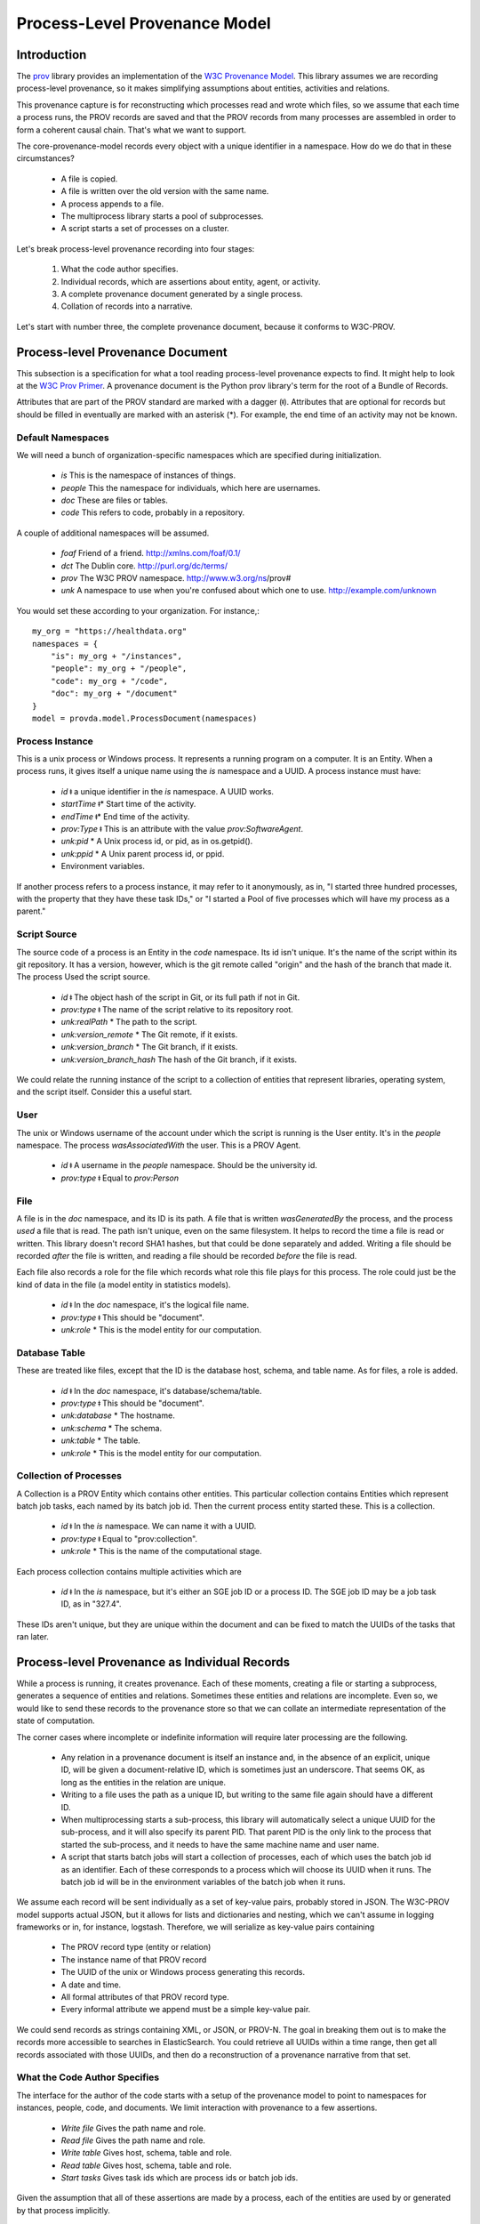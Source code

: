 ==============================
Process-Level Provenance Model
==============================

Introduction
------------

The `prov <https://github.com/trungdong/prov>`_ library
provides an implementation of the
`W3C Provenance Model <https://www.w3.org/TR/prov-overview/>`_.
This library assumes we are recording process-level provenance,
so it makes simplifying assumptions about
entities, activities and relations.

This provenance capture is for reconstructing which
processes read and wrote which files, so we assume that
each time a process runs, the PROV records are saved
and that the PROV records from many processes are assembled
in order to form a coherent causal chain. That's what we
want to support.

The core-provenance-model records every object with a unique
identifier in a namespace. How do we do that in these circumstances?

 - A file is copied.
 - A file is written over the old version with the same name.
 - A process appends to a file.
 - The multiprocess library starts a pool of subprocesses.
 - A script starts a set of processes on a cluster.

Let's break process-level provenance recording into four stages:

 1. What the code author specifies.
 2. Individual records, which are assertions about entity, agent, or activity.
 3. A complete provenance document generated by a single process.
 4. Collation of records into a narrative.

Let's start with number three, the complete provenance document,
because it conforms to W3C-PROV.

Process-level Provenance Document
---------------------------------

This subsection is a specification for what a tool reading
process-level provenance expects to find.
It might help to look at the
`W3C Prov Primer <https://www.w3.org/TR/prov-primer/>`_.
A provenance document is the Python prov library's term for
the root of a Bundle of Records.

Attributes that are part of the PROV standard are
marked with a dagger (ǂ). Attributes that are optional
for records but should be filled in eventually are marked
with an asterisk (*). For example, the end time of an activity
may not be known.

Default Namespaces
^^^^^^^^^^^^^^^^^^
We will need a bunch of organization-specific namespaces
which are specified during initialization.

 - `is` This is the namespace of instances of things.
 - `people` This the namespace for individuals, which here are usernames.
 - `doc` These are files or tables.
 - `code` This refers to code, probably in a repository.

A couple of additional namespaces will be assumed.

 - `foaf` Friend of a friend. http://xmlns.com/foaf/0.1/
 - `dct` The Dublin core. http://purl.org/dc/terms/
 - `prov` The W3C PROV namespace. http://www.w3.org/ns/prov#
 - `unk` A namespace to use when you're confused about
   which one to use. http://example.com/unknown

You would set these according to your organization. For instance,::

    my_org = "https://healthdata.org"
    namespaces = {
        "is": my_org + "/instances",
        "people": my_org + "/people",
        "code": my_org + "/code",
        "doc": my_org + "/document"
    }
    model = provda.model.ProcessDocument(namespaces)


Process Instance
^^^^^^^^^^^^^^^^
This is a unix process or Windows process. It represents a running
program on a computer. It is an Entity. When a process runs, it gives
itself a unique name using the `is` namespace and a UUID.
A process instance must have:

 - *id* ǂ a unique identifier in the `is` namespace. A UUID works.
 - *startTime* ǂ* Start time of the activity.
 - *endTime* ǂ* End time of the activity.
 - *prov:Type* ǂ This is an attribute with the value `prov:SoftwareAgent`.
 - *unk:pid* * A Unix process id, or pid, as in os.getpid().
 - *unk:ppid* * A Unix parent process id, or ppid.
 - Environment variables.

If another process refers to a process instance, it may refer to it
anonymously, as in, "I started three hundred processes, with the property
that they have these task IDs," or "I started a Pool of five
processes which will have my process as a parent."

Script Source
^^^^^^^^^^^^^
The source code of a process is an Entity in the `code` namespace.
Its id isn't unique. It's the name of the script within its
git repository. It has a version, however, which is the
git remote called "origin" and the hash of the branch that made it.
The process Used the script source.

 - *id* ǂ The object hash of the script in Git, or its full path if not in Git.
 - *prov:type* ǂ The name of the script relative to its repository root.
 - *unk:realPath* * The path to the script.
 - *unk:version_remote* * The Git remote, if it exists.
 - *unk:version_branch* * The Git branch, if it exists.
 - *unk:version_branch_hash* The hash of the Git branch, if it exists.

We could relate the running instance of the script to a collection
of entities that represent libraries, operating system, and
the script itself. Consider this a useful start.

User
^^^^
The unix or Windows username of the account under which
the script is running is the User entity. It's in the `people`
namespace. The process `wasAssociatedWith` the user.
This is a PROV Agent.

 - *id* ǂ A username in the `people` namespace. Should be the university id.
 - *prov:type* ǂ Equal to `prov:Person`


File
^^^^
A file is in the `doc` namespace, and its ID is its path.
A file that is written `wasGeneratedBy` the process, and the process
`used` a file that is read. The path isn't unique, even on the
same filesystem. It helps to record the time a file is read or
written. This library doesn't record SHA1 hashes, but that could
be done separately and added. Writing a file should be recorded
*after* the file is written, and reading a file should be recorded
*before* the file is read.

Each file also records a role for the file which records what
role this file plays for this process. The role could just
be the kind of data in the file (a model entity in statistics models).

 - *id* ǂ In the `doc` namespace, it's the logical file name.
 - *prov:type* ǂ This should be "document".
 - *unk:role* * This is the model entity for our computation.


Database Table
^^^^^^^^^^^^^^
These are treated like files, except that the ID is
the database host, schema, and table name. As for files,
a role is added.

 - *id* ǂ In the `doc` namespace, it's database/schema/table.
 - *prov:type* ǂ This should be "document".
 - *unk:database* * The hostname.
 - *unk:schema* * The schema.
 - *unk:table* * The table.
 - *unk:role* * This is the model entity for our computation.

Collection of Processes
^^^^^^^^^^^^^^^^^^^^^^^
A Collection is a PROV Entity which contains other entities.
This particular collection contains Entities which represent
batch job tasks, each named by its batch job id. Then the
current process entity started these. This is a collection.

 - *id* ǂ In the `is` namespace. We can name it with a UUID.
 - *prov:type* ǂ Equal to "prov:collection".
 - *unk:role* * This is the name of the computational stage.

Each process collection contains multiple activities which
are

 - *id* ǂ In the `is` namespace, but it's either an SGE job ID
   or a process ID. The SGE job ID may be a job task ID, as in
   "327.4".

These IDs aren't unique, but they are unique within the document
and can be fixed to match the UUIDs of the tasks that ran later.



Process-level Provenance as Individual Records
----------------------------------------------
While a process is running, it creates provenance. Each
of these moments, creating a file or starting a subprocess,
generates a sequence of entities and relations. Sometimes
these entities and relations are incomplete.
Even so, we would like to send these
records to the provenance store so that we can collate an intermediate
representation of the state of computation.

The corner cases where incomplete or indefinite information will
require later processing are the following.

  - Any relation in a provenance document is itself an instance
    and, in the absence of an explicit, unique ID, will be given
    a document-relative ID, which is sometimes just an underscore.
    That seems OK, as long as the entities in the relation are
    unique.
  - Writing to a file uses the path as a unique ID, but writing to
    the same file again should have a different ID.
  - When multiprocessing starts a sub-process, this library will
    automatically select a unique UUID for the sub-process,
    and it will also specify its parent PID. That parent PID is
    the only link to the process that started the sub-process,
    and it needs to have the same machine name and user name.
  - A script that starts batch jobs will start a collection of
    processes, each of which uses the batch job id as an identifier.
    Each of these corresponds to a process which will choose its
    UUID when it runs. The batch job id will be in the environment
    variables of the batch job when it runs.

We assume each record will be sent individually as a set of key-value
pairs, probably stored in JSON. The W3C-PROV model supports actual
JSON, but it allows for lists and dictionaries and nesting, which we
can't assume in logging frameworks or in, for instance, logstash.
Therefore, we will serialize as key-value pairs containing

 - The PROV record type (entity or relation)
 - The instance name of that PROV record
 - The UUID of the unix or Windows process generating this records.
 - A date and time.
 - All formal attributes of that PROV record type.
 - Every informal attribute we append must be a simple key-value pair.

We could send records as strings containing XML, or JSON, or PROV-N.
The goal in breaking them out is to make the records more accessible to
searches in ElasticSearch. You could retrieve all UUIDs within a
time range, then get all records associated with those UUIDs, and
then do a reconstruction of a provenance narrative from that set.


What the Code Author Specifies
^^^^^^^^^^^^^^^^^^^^^^^^^^^^^^

The interface for the author of the code starts with a setup
of the provenance model to point to namespaces for
instances, people, code, and documents. We limit interaction with
provenance to a few assertions.

 - *Write file* Gives the path name and role.
 - *Read file* Gives the path name and role.
 - *Write table* Gives host, schema, table and role.
 - *Read table* Gives host, schema, table and role.
 - *Start tasks* Gives task ids which are process ids or batch job ids.

Given the assumption that all of these assertions are made by
a process, each of the entities are used by or generated by that
process implicitly.


Collation into a Narrative
^^^^^^^^^^^^^^^^^^^^^^^^^^
During generation of provenance, the ids of many entities were
not unique, but all of the provenance records can be grouped into
process documents, each generated by a unique entity, the unix or Windows
process, which does have a unique UUID. We could bundle
records so that each record is sent as "entity with UUID X says that
this process used this file," but it seems enough to include the
UUID of the generating process as a parameter to reach record.
